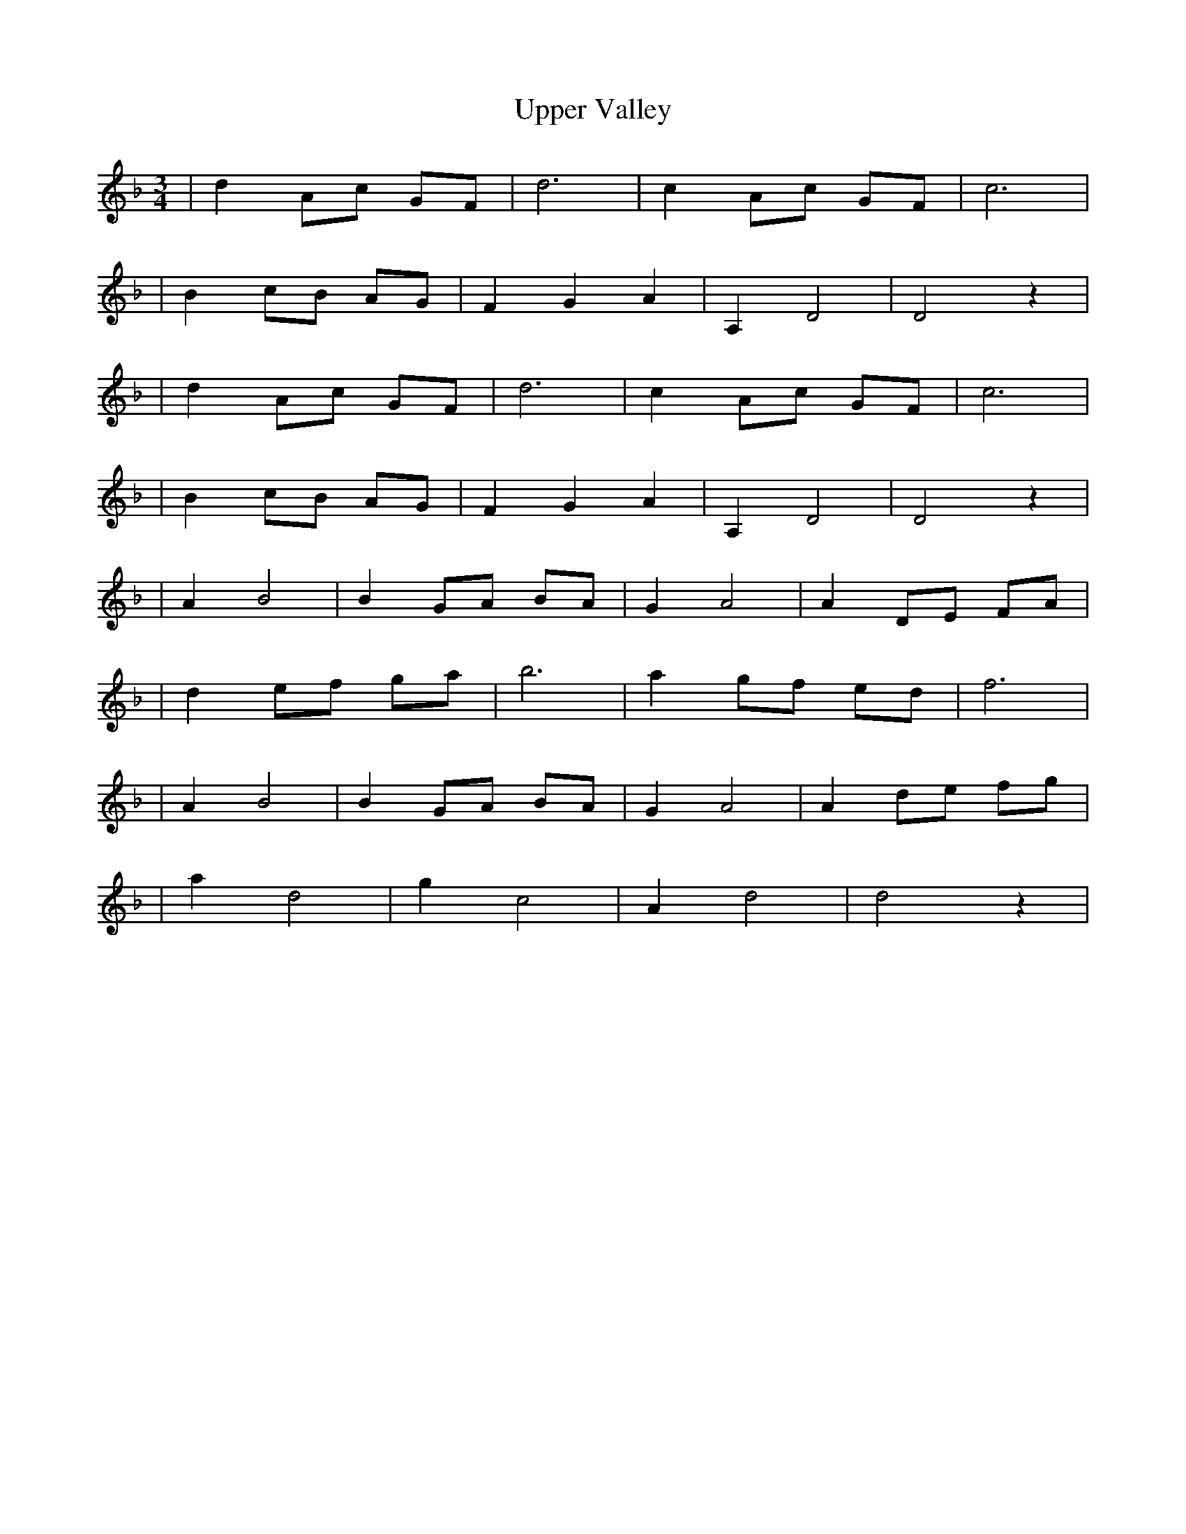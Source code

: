 X: 1
T: Upper Valley
Z: Oatmeal88
S: https://thesession.org/tunes/15525#setting29099
R: waltz
M: 3/4
L: 1/8
K: Dmin
|d2 Ac GF | d6 | c2 Ac GF | c6 |
| B2 cB AG | F2 G2 A2 | A,2 D4 | D4 z2 |
|d2 Ac GF | d6 | c2 Ac GF | c6 |
| B2 cB AG | F2 G2 A2 | A,2 D4 | D4 z2 |
| A2 B4 | B2 GA BA | G2 A4 | A2 DE FA |
| d2 ef ga | b6 | a2 gf ed | f6 |
| A2 B4 | B2 GA BA | G2 A4 | A2 de fg |
| a2 d4 | g2 c4 | A2 d4 | d4 z2 |
